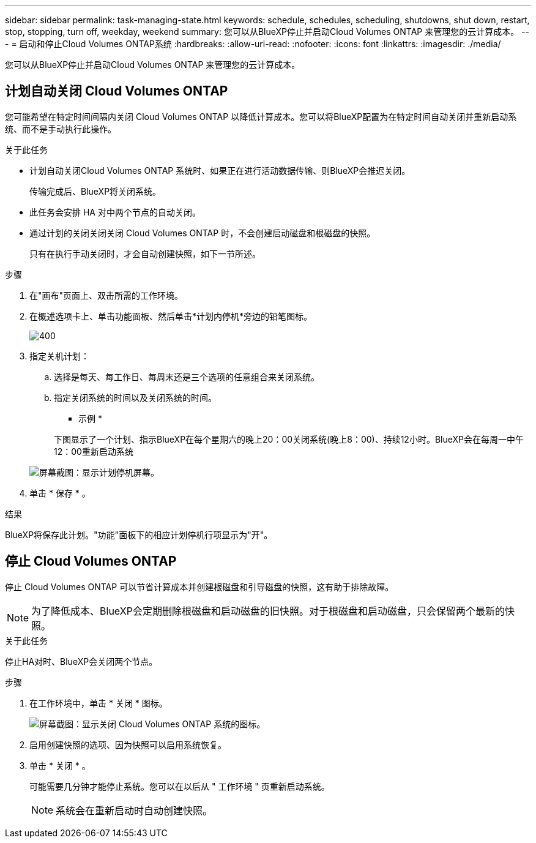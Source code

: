 ---
sidebar: sidebar 
permalink: task-managing-state.html 
keywords: schedule, schedules, scheduling, shutdowns, shut down, restart, stop, stopping, turn off, weekday, weekend 
summary: 您可以从BlueXP停止并启动Cloud Volumes ONTAP 来管理您的云计算成本。 
---
= 启动和停止Cloud Volumes ONTAP系统
:hardbreaks:
:allow-uri-read: 
:nofooter: 
:icons: font
:linkattrs: 
:imagesdir: ./media/


[role="lead"]
您可以从BlueXP停止并启动Cloud Volumes ONTAP 来管理您的云计算成本。



== 计划自动关闭 Cloud Volumes ONTAP

您可能希望在特定时间间隔内关闭 Cloud Volumes ONTAP 以降低计算成本。您可以将BlueXP配置为在特定时间自动关闭并重新启动系统、而不是手动执行此操作。

.关于此任务
* 计划自动关闭Cloud Volumes ONTAP 系统时、如果正在进行活动数据传输、则BlueXP会推迟关闭。
+
传输完成后、BlueXP将关闭系统。

* 此任务会安排 HA 对中两个节点的自动关闭。
* 通过计划的关闭关闭关闭 Cloud Volumes ONTAP 时，不会创建启动磁盘和根磁盘的快照。
+
只有在执行手动关闭时，才会自动创建快照，如下一节所述。



.步骤
. 在"画布"页面上、双击所需的工作环境。
. 在概述选项卡上、单击功能面板、然后单击*计划内停机*旁边的铅笔图标。
+
image::screenshot_schedule_downtime.png[400]

. 指定关机计划：
+
.. 选择是每天、每工作日、每周末还是三个选项的任意组合来关闭系统。
.. 指定关闭系统的时间以及关闭系统的时间。
+
* 示例 *

+
下图显示了一个计划、指示BlueXP在每个星期六的晚上20：00关闭系统(晚上8：00)、持续12小时。BlueXP会在每周一中午12：00重新启动系统

+
image:screenshot_schedule_downtime_window.png["屏幕截图：显示计划停机屏幕。"]



. 单击 * 保存 * 。


.结果
BlueXP将保存此计划。"功能"面板下的相应计划停机行项显示为"开"。



== 停止 Cloud Volumes ONTAP

停止 Cloud Volumes ONTAP 可以节省计算成本并创建根磁盘和引导磁盘的快照，这有助于排除故障。


NOTE: 为了降低成本、BlueXP会定期删除根磁盘和启动磁盘的旧快照。对于根磁盘和启动磁盘，只会保留两个最新的快照。

.关于此任务
停止HA对时、BlueXP会关闭两个节点。

.步骤
. 在工作环境中，单击 * 关闭 * 图标。
+
image:screenshot_turn_off_redesign.png["屏幕截图：显示关闭 Cloud Volumes ONTAP 系统的图标。"]

. 启用创建快照的选项、因为快照可以启用系统恢复。
. 单击 * 关闭 * 。
+
可能需要几分钟才能停止系统。您可以在以后从 " 工作环境 " 页重新启动系统。

+

NOTE: 系统会在重新启动时自动创建快照。


